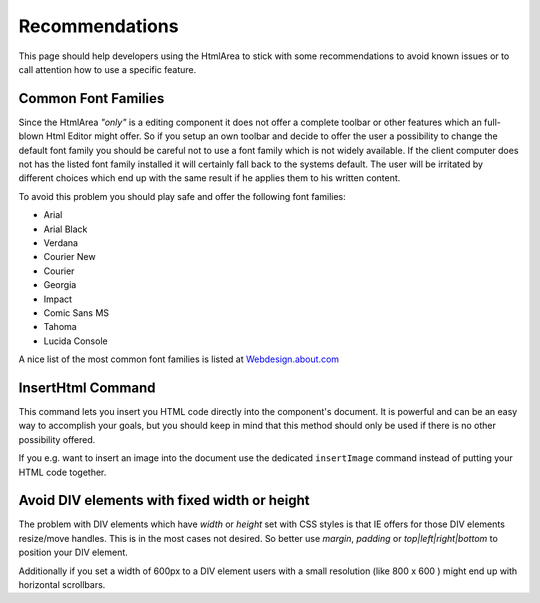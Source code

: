 .. _pages/ui_html_editing/recommendations#recommendations:

Recommendations
***************

This page should help developers using the HtmlArea to stick with some recommendations to avoid known issues or to call attention how to use a specific feature.

.. _pages/ui_html_editing/recommendations#common_font_families:

Common Font Families
====================

Since the HtmlArea *"only"* is a editing component it does not offer a complete toolbar or other features which an full-blown Html Editor might offer.
So if you setup an own toolbar and decide to offer the user a possibility to change the default font family you should be careful not to use a font family which is not widely available. If the client computer does not has the listed font family installed it will certainly fall back to the systems default. The user will be irritated by different choices which end up with the same result if he applies them to his written content. 

To avoid this problem you should play safe and offer the following font families:

* Arial
* Arial Black
* Verdana
* Courier New
* Courier
* Georgia
* Impact
* Comic Sans MS
* Tahoma
* Lucida Console

A nice list of the most common font families is listed at `Webdesign.about.com <http://webdesign.about.com/od/fonts/l/bl_common_windows_fonts.htm>`_

.. _pages/ui_html_editing/recommendations#inserthtml_command:

InsertHtml Command
==================

This command lets you insert you HTML code directly into the component's document. It is powerful and can be an easy way to accomplish your goals, but you should keep in mind that this method should only be used if there is no other possibility offered. 

If you e.g. want to insert an image into the document use the dedicated ``insertImage`` command instead of putting your HTML code together.

.. _pages/ui_html_editing/recommendations#avoid_div_elements_with_fixed_width_or_height:

Avoid DIV elements with fixed width or height
=============================================

The problem with DIV elements which have *width* or *height* set with CSS styles is that IE offers for those DIV elements resize/move handles. This is in the most cases not desired. So better use *margin*, *padding* or *top|left|right|bottom* to position your DIV element.

Additionally if you set a width of 600px to a DIV element users with a small resolution (like 800 x 600 ) might end up with horizontal scrollbars.